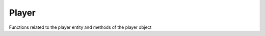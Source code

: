 Player
------

Functions related to the player entity and methods of the player object

.. cpp:function::  bool IsAlive( entity ent )

.. cpp:function::  bool IsValid( entity ent )

.. cpp:function:: entity GetLocalViewPlayer()

    player you're watching (can be replay)

.. cpp:function:: entity GetLocalClientPlayer()

.. cpp:function:: array<entity> GetPlayerArray()

.. cpp:function:: array<entity> GetPlayerArrayEx( string class, int team, vector origin, float radius )

    returns a list of every player of the specified class in radius relative to origin. The parameter ``class`` must be one of these strings:  ``titan``, ``pilot`` or ``any``.

.. cpp:function:: array<entity> GetPlayerArrayOfTeam( int team )

    array of players from team index

.. cpp:function:: array<entity> GetPlayerArrayOfTeam_Alive( int team )

    every player alive in team

.. cpp:function:: array<entity> GetPlayerArrayOfEnemies_Alive( int team )

.. cpp:function:: array<entity> GetSortedPlayers( IntFromEntityCompare compareFunc, int team)

    returns list of every player in ``team`` sorted by ``compareFunc``. If ``team`` is 0 returns a sorted array of every player.
    `squirrel compare function example <http://www.squirrel-lang.org/squirreldoc/reference/language/builtin_functions.html#array.sort>`_

    .. code-block:: javascript

        GetSortedPlayers(int function(entity player1, entity player2) {
            if(player1.GetPlayerGameStat(PGS_PING)>player2.GetPlayerGameStat(PGS_PING))
                return 1

            else if(player1.GetPlayerGameStat(PGS_PING)<player2.GetPlayerGameStat(PGS_PING))
                return -1

            return 0 }, 0)

.. cpp:function:: entity GetTitanFromPlayer( entity player)

    if the player is a titan, returns the player. If not, returns the player's pet titan

.. cpp:function::  int GetActivePilotLoadoutIndex( entity player )

.. cpp:function::  float GetHealthFrac( entity player )

.. cpp:function::  int GetPersistentSpawnLoadoutIndex( entity player, string playerClass )

    playerClasses: ``"pilot"`` ``"titan"``. This returns null for every other string.

.. cpp:function::  PilotLoadoutDef GetPilotLoadoutFromPersistentData( entity player, int loadoutIndex )

    stored loadout data of player

.. cpp:function::  float GetShieldHealthFrac( entity )

.. cpp:function::  void GiveArmor( entity player, int amount )

.. cpp:function::  void GivePilotLoadout( entity player, int loadout )

.. cpp:function::  void GiveWeaponPowerUp( entity player, string newWeapon )

.. cpp:function::  void AddThreatScopeColorStatusEffect( entity weaponOwner )

.. cpp:function::  int RemoveThreatScopeColorStatusEffect( entity player )

.. cpp:function::  bool IsInScoreboard( entity player )

.. cpp:function::  bool IsPartyMember( entity player )

.. cpp:function::  bool IsPlayerEliminated( entity player )

.. cpp:function::  bool IsPlayerFemale( entity player )

.. cpp:function::  bool IsRespawnAvailable( entity player )

.. cpp:function::  bool IsTitanAvailable( entity player )

.. cpp:class:: player : public entity

    .. cpp:function::  entity GetActiveWeapon()

    .. cpp:function::  int GetActiveWeaponPrimaryAmmoLoaded()

    .. cpp:function::  vector GetAngles()

        direction the entity is facing

    .. cpp:function::  entity GetAntiTitanWeapon()

    .. cpp:function::  vector GetAttachmentAngles()

    .. cpp:function::  vector GetAttachmentOrigin()

    .. cpp:function::  int GetBodyGroupModelCount()

    .. cpp:function::  string GetBossPlayerName()

    .. cpp:function::  int GetCinematicEventFlags()

    .. cpp:function::  entity GetCockpit()

    .. cpp:function::  entity GetFirstPersonProxy()

    .. cpp:function::  bool GetForcedDialogueOnly()

    .. cpp:function::  int GetGen()

    .. cpp:function::  float GetLastPingTime()

    .. cpp:function::  int GetLevel()

    .. cpp:function::  int GetLifeState()

    .. cpp:function::  entity GetLocalClientPlayer()

    .. cpp:function::  entity GetLocalViewPlayer()

    .. cpp:function::  array<entity> GetMainWeapons()

    .. cpp:function::  int GetMaxHealth()

    .. cpp:function::  asset GetModelName()

    .. cpp:function::  float GetNextTitanRespawnAvailable()

    .. cpp:function::  int GetNumPingsAvailable()

    .. cpp:function::  float GetObjectiveEndTime()

    .. cpp:function::  entity GetObjectiveEntity()

    .. cpp:function::  int GetObjectiveIndex()

        returns the index of the player objective. ObjIndex 0 means no objective

    .. cpp:function::  int GetObserverMode()

        returns either ``OBS_MODE_IN_EYE`` (first person) or ``OBS_MODE_CHASE`` (third person)

    .. cpp:function::  entity GetOffhandWeapon( int slot )

    .. cpp:function::  array<entity> GetOffhandWeapons()

    .. cpp:function::  vector GetOrigin()

        entity position

    .. cpp:function::  entity GetParent()

    .. cpp:function::  entity GetPetTitan()

        auto titan of player

    .. cpp:function::  int GetPingGroupAccumulator()

    .. cpp:function::  float GetPingGroupStartTime()

    .. cpp:function::  string GetPlayerClass()

        "titan", "spectator" or "pilot"

    .. cpp:function::  int GetPlayerGameStat( int PGS )

        returns the score of the player in the provided category.
        some categories are: ``PGS_KILLS``, ``PGS_DEATHS``, ``PGS_SCORE`` etc.

    .. cpp:function::  string GetPlayerName()

        player (origin) username

    .. cpp:function::  string GetPlayerNameWithClanTag()

    .. cpp:function::  bool GetPlayerNetBool( string net_bool_name )

        example

        .. code-block:: javascript

            GetPlayerNetBool( "shouldShowWeaponFlyout" )

    .. cpp:function::  string GetPlayerSettings()

    .. cpp:function::  string GetPlayerSettingsField( string )

        some settings: ``"weaponClass"`` ``"gravityscale"`` ``"airSpeed"`` ``"airAcceleration"``

    .. cpp:function::  int GetShieldHealth()

    .. cpp:function::  int GetShieldHealthMax()

    .. cpp:function::  int GetTeam()

    .. cpp:function::  entity GetTitanSoul()

        .. code-block:: javascript

            if IsTitan() | player.GetPetTitan().GetTitanSoul() if !IsTitan()

    .. cpp:function::  vector GetVelocity()

    .. cpp:function::  vector GetViewForward()

    .. cpp:function::  entity GetViewModelEntity()

    .. cpp:function::  vector GetViewRight()

    .. cpp:function::  vector GetViewUp()

    .. cpp:function::  vector GetViewVector()

    .. cpp:function::  int GetWeaponAmmoStockpile()

    .. cpp:function::  int GetXP()

    .. cpp:function::  float GetZoomFrac()

        0.0 (no zoom) - 1.0 (full zoom)

    .. cpp:function::  void GiveOffhandWeapon( string name, int slot )

    .. cpp:function::  void GiveWeapon( string weapon )

    .. cpp:function::  void TakeOffhandWeapon( int offhandIndex )

        can be used for titans as well.
        some constants are: ``OFFHAND_ORDNANCE`` ``OFFHAND_SPECIAL`` ``OFFHAND_LEFT`` ``OFFHAND_INVENTORY`` ``OFFHAND_MELEE`` ``OFFHAND_EQUIPMENT`` ``OFFHAND_ANTIRODEO``

    .. cpp:function::  void TakeWeaponNow( string weaponToSwitch)

    .. cpp:function::  void SetActiveWeaponByName( string newWeapon )

    .. cpp:function::  void SetBodygroup( int bodyGroupIndex, int stateIndex )

    .. cpp:function::  void SetDodgePowerDelayScale( float delay )

    .. cpp:function::  void SetHealth(int health)

    .. cpp:function::  void SetLastPingTime( float time)

    .. cpp:function::  void SetMaxHealth( int health )

    .. cpp:function::  void SetNumPingsAvailable( int num )

    .. cpp:function::  void SetNumPingsUsed( int num )

    .. cpp:function::  void SetOrigin( vector origin )

    .. cpp:function::  void SetPowerRegenRateScale( float scale )

    .. cpp:function::  void SetShieldHealth( float health)

    .. cpp:function::  void SetShieldHealthMax( float health )

    .. cpp:function::  void SetTitanDisembarkEnabled( bool enabled )

    .. cpp:function::  vector CameraPosition()

    .. cpp:function::  void CockpitStartDisembark()

    .. cpp:function::  bool ContextAction_IsActive()

    .. cpp:function::  bool ContextAction_IsBusy()

    .. cpp:function::  vector EyeAngles()

    .. cpp:function::  vector EyePosition()

    .. cpp:function::  int FindBodyGroup( string bodyGroup )

    .. cpp:function::  int LookupAttachment( string attachment = "" )

    .. cpp:function::  void Lunge_ClearTarget()

    .. cpp:function::  int Minimap_GetZOrder()

    .. cpp:function::  bool HasBadReputation()

    .. cpp:function::  bool HasMic()

    .. cpp:function::  bool InPartyChat()

    .. cpp:function::  bool IsEjecting()

    .. cpp:function::  bool IsHologram()

    .. cpp:function::  bool IsHuman()

    .. cpp:function::  bool IsInThirdPersonReplay()

    .. cpp:function::  bool IsMuted()

    .. cpp:function::  bool IsPartyLeader()

    .. cpp:function::  bool IsPhaseShifted()

    .. cpp:function::  bool IsPlayer()

    .. cpp:function::  bool IsScriptMenuOn()

    .. cpp:function::  bool IsTalking()

    .. cpp:function::  bool IsTitan()

    .. cpp:function::  bool IsUsingOffhandWeapon()

    .. cpp:function::  bool IsWatchingKillReplay()

    .. cpp:function::  bool IsWatchingReplay()

    .. cpp:function::  bool IsWeaponDisabled()

    .. cpp:function::  bool Lunge_IsActive()

    .. cpp:function::  bool PlayerMelee_IsAttackActive()

    .. cpp:function:: entity GetMeleeWeapon()
